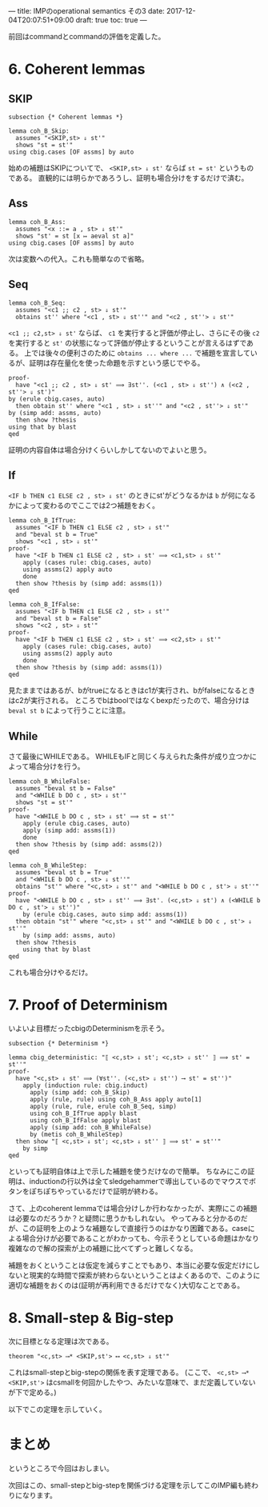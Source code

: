 ---
title: IMPのoperational semantics その3
date: 2017-12-04T20:07:51+09:00
draft: true
toc: true
---

前回はcommandとcommandの評価を定義した。

* 6. Coherent lemmas

** SKIP

#+BEGIN_SRC text
  subsection {* Coherent lemmas *}

  lemma coh_B_Skip:
    assumes "<SKIP,st> ⇓ st'"
    shows "st = st'"
  using cbig.cases [OF assms] by auto
#+END_SRC

始めの補題はSKIPについてで、 ~<SKIP,st> ⇓ st'~ ならば ~st = st'~ というものである。
直観的には明らかであろうし、証明も場合分けをするだけで済む。

** Ass

#+BEGIN_SRC text
  lemma coh_B_Ass:
    assumes "<x ::= a , st> ⇓ st'"
    shows "st' = st [x ↦ aeval st a]"
  using cbig.cases [OF assms] by auto
#+END_SRC

次は変数への代入。これも簡単なので省略。

** Seq

#+BEGIN_SRC text
  lemma coh_B_Seq:
    assumes "<c1 ;; c2 , st> ⇓ st'"
    obtains st'' where "<c1 , st> ⇓ st''" and "<c2 , st''> ⇓ st'"
#+END_SRC

~<c1 ;; c2,st> ⇓ st'~ ならば、 ~c1~ を実行すると評価が停止し、さらにその後 ~c2~ を実行すると ~st'~ の状態になって評価が停止するということが言えるはずである。
上では後々の便利さのために ~obtains ... where ...~ で補題を宣言しているが、証明は存在量化を使った命題を示すという感じでやる。

#+BEGIN_SRC text
    proof-
      have "<c1 ;; c2 , st> ⇓ st' ⟹ ∃st''. (<c1 , st> ⇓ st'') ∧ (<c2 , st''> ⇓ st')"
	by (erule cbig.cases, auto)
      then obtain st'' where "<c1 , st> ⇓ st''" and "<c2 , st''> ⇓ st'"
	by (simp add: assms, auto)
      then show ?thesis
	using that by blast
    qed
#+END_SRC

証明の内容自体は場合分けくらいしかしてないのでよいと思う。

** If

~<IF b THEN c1 ELSE c2 , st> ⇓ st'~ のときにst'がどうなるかは ~b~ が何になるかによって変わるのでここでは2つ補題をおく。

#+BEGIN_SRC text
  lemma coh_B_IfTrue:
    assumes "<IF b THEN c1 ELSE c2 , st> ⇓ st'"
    and "beval st b = True"
    shows "<c1 , st> ⇓ st'"
  proof-
    have "<IF b THEN c1 ELSE c2 , st> ⇓ st' ⟹ <c1,st> ⇓ st'"
      apply (cases rule: cbig.cases, auto)
      using assms(2) apply auto
      done
    then show ?thesis by (simp add: assms(1))
  qed

  lemma coh_B_IfFalse:
    assumes "<IF b THEN c1 ELSE c2 , st> ⇓ st'"
    and "beval st b = False"
    shows "<c2 , st> ⇓ st'"
  proof-
    have "<IF b THEN c1 ELSE c2 , st> ⇓ st' ⟹ <c2,st> ⇓ st'"
      apply (cases rule: cbig.cases, auto)
      using assms(2) apply auto
      done
    then show ?thesis by (simp add: assms(1))
  qed
#+END_SRC

見たままではあるが、bがtrueになるときはc1が実行され、bがfalseになるときはc2が実行される。
ところでbはboolではなくbexpだったので、場合分けは ~beval st b~ によって行うことに注意。

** While

さて最後にWHILEである。
WHILEもIFと同じく与えられた条件が成り立つかによって場合分けを行う。

#+BEGIN_SRC text
  lemma coh_B_WhileFalse:
    assumes "beval st b = False"
    and "<WHILE b DO c , st> ⇓ st'"
    shows "st = st'"
  proof-
    have "<WHILE b DO c , st> ⇓ st' ⟹ st = st'"
      apply (erule cbig.cases, auto)
      apply (simp add: assms(1))
      done
    then show ?thesis by (simp add: assms(2))
  qed

  lemma coh_B_WhileStep:
    assumes "beval st b = True"
    and "<WHILE b DO c , st> ⇓ st''"
    obtains "st'" where "<c,st> ⇓ st'" and "<WHILE b DO c , st'> ⇓ st''"
  proof-
    have "<WHILE b DO c , st> ⇓ st'' ⟹ ∃st'. (<c,st> ⇓ st') ∧ (<WHILE b DO c , st'> ⇓ st'')"
      by (erule cbig.cases, auto simp add: assms(1))
    then obtain "st'" where "<c,st> ⇓ st'" and "<WHILE b DO c , st'> ⇓ st''"
      by (simp add: assms, auto)
    then show ?thesis
      using that by blast
  qed
#+END_SRC

これも場合分けやるだけ。

* 7. Proof of Determinism

いよいよ目標だったcbigのDeterminismを示そう。

#+BEGIN_SRC text
  subsection {* Determinism *}

  lemma cbig_deterministic: "⟦ <c,st> ⇓ st'; <c,st> ⇓ st'' ⟧ ⟹ st' = st''"
  proof-
    have "<c,st> ⇓ st' ⟹ (∀st''. (<c,st> ⇓ st'') ⟶ st' = st'')"
      apply (induction rule: cbig.induct)
        apply (simp add: coh_B_Skip)
        apply (rule, rule) using coh_B_Ass apply auto[1]
        apply (rule, rule, erule coh_B_Seq, simp)
        using coh_B_IfTrue apply blast
        using coh_B_IfFalse apply blast
        apply (simp add: coh_B_WhileFalse)
        by (metis coh_B_WhileStep)
    then show "⟦ <c,st> ⇓ st'; <c,st> ⇓ st'' ⟧ ⟹ st' = st''"
      by simp
  qed
#+END_SRC

といっても証明自体は上で示した補題を使うだけなので簡単。
ちなみにこの証明は、inductionの行以外は全てsledgehammerで導出しているのでマウスでボタンをぽちぽちやっているだけで証明が終わる。

さて、上のcoherent lemmaでは場合分けしか行わなかったが、実際にこの補題は必要なのだろうか？と疑問に思うかもしれない。
やってみると分かるのだが、この証明を上のような補題なしで直接行うのはかなり困難である。caseによる場合分けが必要であることがわかっても、今示そうとしている命題はかなり複雑なので解の探索が上の補題に比べてずっと難しくなる。

補題をおくということは仮定を減らすことでもあり、本当に必要な仮定だけにしないと現実的な時間で探索が終わらないということはよくあるので、このように適切な補題をおくのは(証明が再利用できるだけでなく)大切なことである。
* 8. Small-step & Big-step

次に目標となる定理は次である。

#+BEGIN_SRC text
  theorem "<c,st> ⟶* <SKIP,st'> ⟷ <c,st> ⇓ st'"
#+END_SRC

これはsmall-stepとbig-stepの関係を表す定理である。
(ここで、 ~<c,st> ⟶* <SKIP,st'>~ はcsmallを何回かしたやつ、みたいな意味で、まだ定義していないが下で定める。)

以下でこの定理を示していく。

* まとめ

というところで今回はおしまい。

次回はこの、small-stepとbig-stepを関係づける定理を示してこのIMP編も終わりになります。




